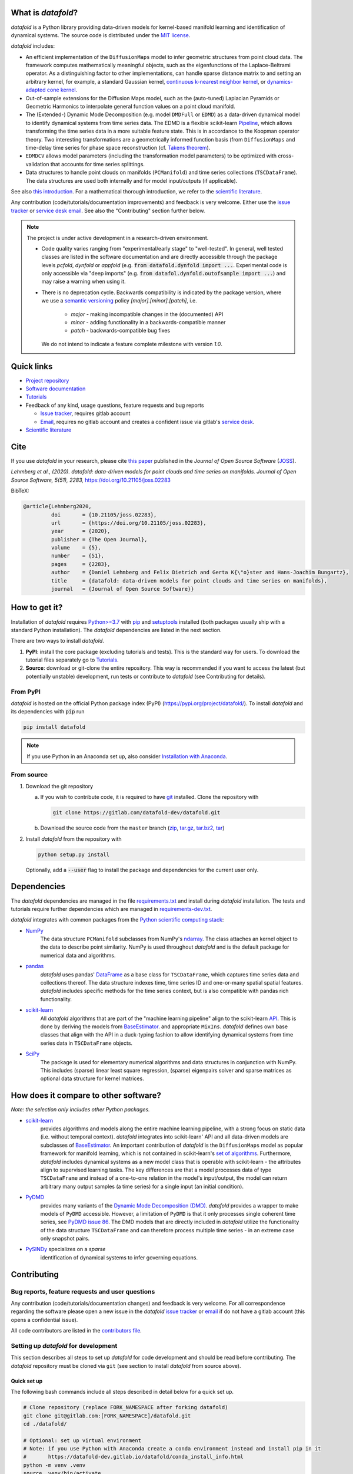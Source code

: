 What is *datafold*?
====================

*datafold* is a Python library providing data-driven models for kernel-based manifold
learning and identification of dynamical systems. The source code is distributed under the
`MIT license <https://gitlab.com/datafold-dev/datafold/-/blob/master/LICENSE>`__.

*datafold* includes:

* An efficient implementation of the ``DiffusionMaps`` model to infer geometric
  structures from point cloud data. The framework computes mathematically meaningful
  objects, such as the eigenfunctions of the Laplace-Beltrami operator. As a
  distinguishing factor to other implementations, can handle sparse distance matrix to and
  setting an arbitrary kernel, for example, a standard Gaussian kernel,
  `continuous k-nearest neighbor kernel <https://arxiv.org/abs/1606.02353>`__, or
  `dynamics-adapted cone kernel <https://cims.nyu.edu/~dimitris/files/Giannakis15_cone_kernels.pdf>`__.
* Out-of-sample extensions for the Diffusion Maps model, such as the (auto-tuned)
  Laplacian Pyramids or Geometric Harmonics to interpolate general function values on a
  point cloud manifold.
* The (Extended-) Dynamic Mode Decomposition (e.g. model ``DMDFull`` or ``EDMD``) as
  a data-driven dynamical model to identify dynamical systems from time series data.
  The EDMD is a flexible scikit-learn
  `Pipeline <https://scikit-learn.org/stable/modules/generated/sklearn.pipeline.Pipeline.html>`__,
  which allows transforming the time series data in a more suitable feature state. This is
  in accordance to the Koopman operator theory. Two interesting transformations are a
  geometrically informed function basis (from ``DiffusionMaps`` and time-delay time series
  for phase space reconstruction
  (cf. `Takens theorem <https://en.wikipedia.org/wiki/Takens%27s_theorem>`__).
* ``EDMDCV`` allows model parameters (including the
  transformation model parameters) to be optimized with cross-validation that
  accounts for time series splittings.
* Data structures to handle point clouds on manifolds (``PCManifold``) and time series
  collections (``TSCDataFrame``). The data structures are used both internally and for
  model input/outputs (if applicable).

See also `this introduction <https://datafold-dev.gitlab.io/datafold/intro.html>`__.
For a mathematical thorough introduction, we refer to the `scientific literature
<https://datafold-dev.gitlab.io/datafold/references.html>`__.

Any contribution (code/tutorials/documentation improvements) and feedback is
very welcome. Either use the
`issue tracker <https://gitlab.com/datafold-dev/datafold/-/issues>`__ or
`service desk email <incoming+datafold-dev-datafold-14878376-issue-@incoming.gitlab.com>`__.
See also the "Contributing" section further below.

.. note::
    The project is under active development in a research-driven environment.

    * Code quality varies ranging from "experimental/early stage" to "well-tested". In
      general, well tested classes are listed in the software documentation and are
      directly accessible through the package levels `pcfold`, `dynfold` or `appfold`
      (e.g. :code:`from datafold.dynfold import ...`. Experimental code is only
      accessible via "deep imports"
      (e.g. :code:`from datafol.dynfold.outofsample import ...`) and may raise a warning
      when using it.
    * There is no deprecation cycle. Backwards compatibility is indicated by the
      package version, where we use a `semantic versioning <https://semver.org/>`__
      policy `[major].[minor].[patch]`, i.e.

         * `major` - making incompatible changes in the (documented) API
         * `minor` - adding functionality in a backwards-compatible manner
         * `patch` - backwards-compatible bug fixes

      We do not intend to indicate a feature complete milestone with version `1.0`.

Quick links
===========

* `Project repository <https://gitlab.com/datafold-dev/datafold>`__
* `Software documentation <https://datafold-dev.gitlab.io/datafold/>`__
* `Tutorials <https://datafold-dev.gitlab.io/datafold/tutorial_index.html>`__
* Feedback of any kind, usage questions, feature requests and bug reports

  * `Issue tracker <https://gitlab.com/datafold-dev/datafold/-/issues>`__,
    requires gitlab account
  * `Email <incoming+datafold-dev-datafold-14878376-issue-@incoming.gitlab.com>`__,
    requires no gitlab account and creates a confident issue via gitlab's
    `service desk <https://docs.gitlab.com/ee/user/project/service_desk.html#how-it-works>`__.

* `Scientific literature <https://datafold-dev.gitlab.io/datafold/references.html>`__

Cite
====

If you use *datafold* in your research, please cite
`this paper <https://joss.theoj.org/papers/10.21105/joss.02283>`__ published in the
*Journal of Open Source Software* (`JOSS <https://joss.theoj.org/>`__).

*Lehmberg et al., (2020). datafold: data-driven models for point clouds and time series on
manifolds. Journal of Open Source Software, 5(51), 2283,* https://doi.org/10.21105/joss.02283

BibTeX:

.. code-block:: latex

    @article{Lehmberg2020,
             doi       = {10.21105/joss.02283},
             url       = {https://doi.org/10.21105/joss.02283},
             year      = {2020},
             publisher = {The Open Journal},
             volume    = {5},
             number    = {51},
             pages     = {2283},
             author    = {Daniel Lehmberg and Felix Dietrich and Gerta K{\"o}ster and Hans-Joachim Bungartz},
             title     = {datafold: data-driven models for point clouds and time series on manifolds},
             journal   = {Journal of Open Source Software}}

How to get it?
==============

Installation of *datafold* requires `Python>=3.7 <https://www.python.org/>`__ with
`pip <https://pip.pypa.io/en/stable/>`__ and
`setuptools <https://setuptools.readthedocs.io/en/latest/>`__ installed (both
packages usually ship with a standard Python installation). The *datafold*
dependencies are listed in the next section.

There are two ways to install *datafold*.

1. **PyPI**: install the core package (excluding tutorials and tests). This
   is the standard way for users. To download the tutorial files separately go to
   `Tutorials <https://datafold-dev.gitlab.io/datafold/tutorial_index.html>`__.
2. **Source**: download or git-clone the entire repository. This way is recommended if you
   want to access the latest (but potentially unstable) development, run tests
   or contribute to *datafold* (see Contributing for details).

From PyPI
---------

*datafold* is hosted on the official Python package index (PyPI)
(https://pypi.org/project/datafold/). To install *datafold* and its dependencies with
:code:`pip` run

.. code-block:: bash

   pip install datafold

.. note::
    If you use Python in an Anaconda set up, also consider
    `Installation with Anaconda <https://datafold-dev.gitlab.io/datafold/conda_install_info.html>`__.

From source
-----------

1. Download the git repository

   a. If you wish to contribute code, it is required to have
      `git <https://git-scm.com/>`__ installed. Clone the repository with

      .. code-block:: bash

        git clone https://gitlab.com/datafold-dev/datafold.git

   b. Download the source code from the ``master`` branch
      (`zip <https://gitlab.com/datafold-dev/datafold/-/archive/master/datafold-master.zip>`__,
      `tar.gz <https://gitlab.com/datafold-dev/datafold/-/archive/master/datafold-master.tar.gz>`__,
      `tar.bz2 <https://gitlab.com/datafold-dev/datafold/-/archive/master/datafold-master.tar.bz2>`__,
      `tar <https://gitlab.com/datafold-dev/datafold/-/archive/master/datafold-master.tar>`__)

2. Install *datafold* from the repository with

   .. code-block:: bash

       python setup.py install

   Optionally, add a :code:`--user` flag to install the package and dependencies for the
   current user only.

Dependencies
============

The *datafold* dependencies are managed in the file
`requirements.txt <https://gitlab.com/datafold-dev/datafold/-/blob/master/requirements.txt>`__
and install during *datafold* installation. The tests and tutorials require further
dependencies which are managed in
`requirements-dev.txt <https://gitlab.com/datafold-dev/datafold/-/blob/master/requirements-dev.txt>`__.

*datafold* integrates with common packages from the
`Python scientific computing stack <https://www.scipy.org/about.html>`__:

* `NumPy <https://numpy.org/>`__
   The data structure ``PCManifold`` subclasses from NumPy's
   `ndarray <https://numpy.org/doc/stable/reference/generated/numpy.ndarray.html>`__. The
   class attaches an kernel object to the data to describe point similarity.
   NumPy is used throughout *datafold* and is the default package for numerical
   data and algorithms.

* `pandas <https://pandas.pydata.org/pandas-docs/stable/index.html>`__
   *datafold* uses pandas'
   `DataFrame <https://pandas.pydata.org/pandas-docs/stable/reference/api/pandas.DataFrame.html>`__
   as a base class for ``TSCDataFrame``, which captures time series data and
   collections thereof. The data structure indexes time, time series ID and
   one-or-many spatial spatial features. *datafold* includes specific methods for the time
   series context, but is also compatible with pandas rich functionality.

* `scikit-learn <https://scikit-learn.org/stable/>`__
   All *datafold* algorithms that are part of the "machine learning pipeline" align
   to the scikit-learn `API <https://scikit-learn.org/stable/developers/develop.html>`__.
   This is done by deriving the models from
   `BaseEstimator <https://scikit-learn.org/stable/modules/generated/sklearn.base.BaseEstimator.html>`__.
   and appropriate ``MixIns``. *datafold* defines own base classes that align with the
   API in a duck-typing fashion to allow identifying dynamical systems from time series
   data in ``TSCDataFrame`` objects.

* `SciPy <https://docs.scipy.org/doc/scipy/reference/index.html>`__
   The package is used for elementary numerical algorithms and data structures in
   conjunction with NumPy. This includes (sparse) linear least
   square regression, (sparse) eigenpairs solver and sparse matrices as
   optional data structure for kernel matrices.

How does it compare to other software?
======================================

*Note: the selection only includes other Python packages.*

* `scikit-learn <https://scikit-learn.org/stable/>`__
   provides algorithms and models along the entire machine learning pipeline, with a
   strong focus on static data (i.e. without temporal context). *datafold* integrates
   into scikit-learn' API and all data-driven models are subclasses of
   `BaseEstimator <https://scikit-learn.org/stable/modules/generated/sklearn.base.BaseEstimator.html>`__.
   An important contribution of *datafold* is the ``DiffusionMaps`` model as popular
   framework for manifold learning, which is not contained in scikit-learn's `set of
   algorithms <https://scikit-learn.org/stable/auto_examples/manifold/plot_compare_methods
   .html#sphx-glr-auto-examples-manifold-plot-compare-methods-py>`__.
   Furthermore, *datafold* includes dynamical systems as a new model class that is
   operable with scikit-learn - the attributes align to supervised learning tasks.
   The key differences are that a model processes data of type ``TSCDataFrame``
   and instead of a one-to-one relation in the model's input/output, the model can return
   arbitrary many output samples (a time series) for a single input
   (an initial condition).

* `PyDMD <https://mathlab.github.io/PyDMD/build/html/index.html>`__
   provides many variants of the `Dynamic Mode Decomposition (DMD) <https://en.wikipedia.org/wiki/Dynamic_mode_decomposition>`__.
   *datafold* provides a wrapper to make models of ``PyDMD`` accessible. However, a
   limitation of ``PyDMD`` is that it only processes single coherent time series, see
   `PyDMD issue 86 <https://github.com/mathLab/PyDMD/issues/86>`__. The DMD models that
   are directly included in *datafold* utilize the functionality of the data
   structure ``TSCDataFrame`` and can therefore process multiple time
   series - in an extreme case only snapshot pairs.

* `PySINDy <https://pysindy.readthedocs.io/en/latest/>`__ specializes on a *sparse*
   identification of dynamical systems to infer governing equations.


Contributing
============

Bug reports, feature requests and user questions
------------------------------------------------

Any contribution (code/tutorials/documentation changes) and feedback is very
welcome. For all correspondence regarding the software please open a new issue in the
*datafold* `issue tracker <https://gitlab.com/datafold-dev/datafold/-/issues>`__ or
`email <incoming+datafold-dev-datafold-14878376-issue-@incoming.gitlab.com>`__ if do not
have a gitlab account (this opens a confidential issue).

All code contributors are listed in the
`contributors file <https://gitlab.com/datafold-dev/datafold/-/blob/master/CONTRIBUTORS>`__.

Setting up *datafold* for development
-------------------------------------

This section describes all steps to set up *datafold* for code development and should be
read before contributing. The *datafold* repository must be cloned via ``git``
(see section to install *datafold* from source above).

Quick set up
^^^^^^^^^^^^

The following bash commands include all steps described in detail below for a quick
set up.

.. code-block:: bash

   # Clone repository (replace FORK_NAMESPACE after forking datafold)
   git clone git@gitlab.com:[FORK_NAMESPACE]/datafold.git
   cd ./datafold/

   # Optional: set up virtual environment
   # Note: if you use Python with Anaconda create a conda environment instead and install pip in it
   #       https://datafold-dev.gitlab.io/datafold/conda_install_info.html
   python -m venv .venv
   source .venv/bin/activate
   pip install --upgrade pip

   # Optional: install datafold
   #   not required if the repository path is included in `PYTHONPATH`
   python setup.py install

   # Install development dependencies and code
   pip install -r requirements-dev.txt

   # Install and run code formatting tools (pre-commit is included in requirements-dev)
   pre-commit install
   pre-commit run --all-files

   # Optional: run tests
   python setup.py test

   # Optional: build documentation
   sphinx-apigen -f -o ./doc/source/_apidoc/ ./datafold/
   sphinx-build -b html ./doc/source/ ./public/

Fork and create merge requests to *datafold*
^^^^^^^^^^^^^^^^^^^^^^^^^^^^^^^^^^^^^^^^^^^^

Please read and follow the steps of gitlab's
`"Project forking workflow" <https://docs.gitlab.com/ee/user/project/repository/forking_workflow.html>`__.

* `How to create a fork <https://docs.gitlab.com/ee/user/project/repository/forking_workflow.html#creating-a-fork>`__
* `How to create a merge request <https://docs.gitlab.com/ee/user/project/repository/forking_workflow.html#merging-upstream>`__

.. note::
    We have set up a "Continuous Integration" (CI) pipeline. However, the worker (a
    `gitlab-runner`) of the parent repository is not available for forked projects (for
    reasons see
    `here <https://docs.gitlab.com/ee/ci/merge_request_pipelines/#important-notes-about-merge-requests-from-forked-projects>`__).

After you have created a fork you can clone the repository with

 .. code-block:: bash

   git clone git@gitlab.com:[FORK_NAMESPACE]/datafold.git


Install developer dependencies
^^^^^^^^^^^^^^^^^^^^^^^^^^^^^^

The file ``requirements-dev.txt`` in the root directory of the repository contains all
developing dependencies and is readable with :code:`pip`.

The recommended (but optional) way is to install all dependencies into a
`virtual environment <https://virtualenv.pypa.io/en/stable/>`__. This avoids conflicts
with other installed packages. Run from the root directory:

.. code-block:: bash

    python -m venv .venv
    source .venv/bin/activate
    pip install --upgrade pip
    pip install -r requirements-dev.txt

.. note::
    If you are using Python with Anaconda go to
    `Installation with Anaconda <https://datafold-dev.gitlab.io/datafold/conda_install_info.html>`__,
    to set up a ``conda`` environment instead of a ``virtualenv``.

To install the dependencies without a virtual environment run:

.. code-block:: bash

   pip install -r requirements-dev.txt

Install git pre-commit hooks
^^^^^^^^^^^^^^^^^^^^^^^^^^^^

The *datafold* source code is automatically formatted with

* `black <https://black.readthedocs.io/en/stable/>`__ for general code formatting
* `isort <https://timothycrosley.github.io/isort/>`__ for sorting Python :code:`import`
  statements alphabetically and in sections.
* `nbstripout <https://github.com/kynan/nbstripout>`__ for removing potentially large
  binary formatted output cells in a Jupyter notebook before the content gets into the git
  history.

It is highly recommended that the tools inspect and format the code *before* the code is
committed to the git history. The tools alter the source code in a deterministic
way, meaning each tool should only format the code once to obtain the desired format.
None of the tool should break the code.

The most convenient way to set up the tools is to install the git commit-hooks via
`pre-commit <https://pre-commit.com/>`__ (installs with the development
dependencies). To install the git-hooks run from root directory:

.. code-block:: bash

   pre-commit install

The installed git-hooks then run automatically prior to each ``git commit``. To format
the current source code without a commit (e.g., for testing purposes or during
development), run from the root directory:

.. code-block:: bash

   pre-commit run --all-files

Run tests
^^^^^^^^^

The tests are executed with Python package
`nose <https://nose.readthedocs.io/en/latest/>`__ (installs with the development
dependencies).

To execute all *datafold* unit tests locally run from the root directory:

.. code-block:: bash

    python setup.py test

Alternatively, you can also run the tests using ``nosetests`` directly, which provides
further options (see ``nosetests --help``)

.. code-block:: bash

    nosetests datafold/ -v

To test whether the tuturials run without raising an error run:

.. code-block:: bash

   nosetests tutorials/ -v

All tests (unit and tutorials) can also be executed remotely in a gitlab "Continuous
Integration" (CI) setup. The pipeline runs for every push to the main repository.

Visit `"gitlab pipelines" <https://docs.gitlab.com/ee/ci/pipelines/>`__ for an
introduction. *datafold*'s pipeline configuration is located in the file
`.gitlab-ci.yml <https://gitlab.com/datafold-dev/datafold/-/blob/master/.gitlab-ci.yml>`__.

Compile and build documentation
^^^^^^^^^^^^^^^^^^^^^^^^^^^^^^^

The documentation is built with `Sphinx <https://www.sphinx-doc.org/en/stable/>`__ and
various extensions (install with the development dependencies). The source
code is documented with
`numpydoc <https://numpydoc.readthedocs.io/en/latest/format.html#overview>`__ style.

Additional dependencies to build the documentation that *not* install with the
development dependencies:

* `LaTex <https://www.latex-project.org/>`__ to render equations,
* `mathjax <https://www.mathjax.org/>`__ to display equations in the browser
* `graphviz <https://graphviz.org/>`__ to render class dependency graphs
* `pandoc <https://pandoc.org/index.html>`__ to convert between formats (required by
  `nbsphinx` extension that includes the tutorials to the web page).

In a Linux environment, install the packages with

.. code-block:: bash

    apt install libjs-mathjax fonts-mathjax dvipng pandoc graphviz

(This excludes the Latex installation, see available `texlive` packages).

To build the documentation with `Sphinx <https://www.sphinx-doc.org/en/master/>`__:

.. code-block:: bash

   sphinx-apigen -f -o ./doc/source/_apidoc/ ./datafold/
   sphinx-build -b html ./doc/source/ ./public/

The page entry is then located at ``./public/index.html``. Please make sure that the
installation of Sphinx is in the path environment variable.
